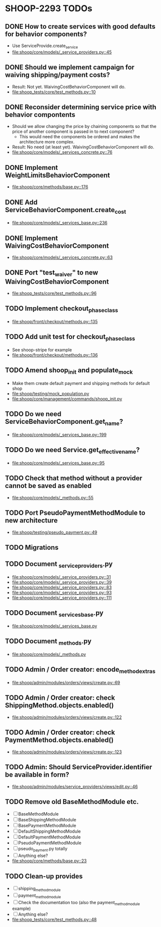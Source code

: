 * SHOOP-2293 TODOs

** DONE How to create services with good defaults for behavior components?
    - Use ServiceProvide.create_service
    - [[file:shoop/core/models/_service_providers.py::45]]

** DONE Should we implement campaign for waiving shipping/payment costs?
   - Result: Not yet.  WaivingCostBehaviorComponent will do.
   - [[file:shoop_tests/core/test_methods.py::10]]

** DONE Reconsider determining service price with behavior compontents
   - Should we allow changing the price by chaining components so that
     the price of another component is passed in to next component?
      - This would need the components be ordered and makes the
        architecture more complex.
   - Result: No need (at least yet). WaivingCostBehaviorComponent will do.
   - [[file:shoop/core/models/_services_concrete.py::76]]

** DONE Implement WeightLimitsBehaviorComponent
   - [[file:shoop/core/methods/base.py::176]]

** DONE Add ServiceBehaviorComponent.create_cost
   - [[file:shoop/core/models/_services_base.py::236]]

** DONE Implement WaivingCostBehaviorComponent
   - [[file:shoop/core/models/_services_concrete.py::63]]

** DONE Port "test_waiver" to new WaivingCostBehaviorComponent
   - [[file:shoop_tests/core/test_methods.py::96]]

** TODO Implement checkout_phase_class
   - [[file:shoop/front/checkout/methods.py::135]]

** TODO Add unit test for checkout_phase_class
   - See shoop-stripe for example
   - [[file:shoop/front/checkout/methods.py::136]]

** TODO Amend shoop_init and populate_mock
   - Make them create default payment and shipping methods for default shop
   - [[file:shoop/testing/mock_population.py]]
   - [[file:shoop/core/management/commands/shoop_init.py]]

** TODO Do we need ServiceBehaviorComponent.get_name?
   - [[file:shoop/core/models/_services_base.py::199]]

** TODO Do we need Service.get_effective_name?
   - [[file:shoop/core/models/_services_base.py::95]]

** TODO Check that method without a provider cannot be saved as enabled
   - [[file:shoop/core/models/_methods.py::55]]

** TODO Port PseudoPaymentMethodModule to new architecture
   - [[file:shoop/testing/pseudo_payment.py::49]]

** TODO Migrations

** TODO Document _service_providers.py
   - [[file:shoop/core/models/_service_providers.py::31]]
   - [[file:shoop/core/models/_service_providers.py::39]]
   - [[file:shoop/core/models/_service_providers.py::83]]
   - [[file:shoop/core/models/_service_providers.py::93]]
   - [[file:shoop/core/models/_service_providers.py::111]]

** TODO Document _services_base.py
   - [[file:shoop/core/models/_services_base.py]]

** TODO Document _methods.py
   - [[file:shoop/core/models/_methods.py]]

** TODO Admin / Order creator: encode_method_extras
   - [[file:shoop/admin/modules/orders/views/create.py::69]]

** TODO Admin / Order creator: check ShippingMethod.objects.enabled()
   - [[file:shoop/admin/modules/orders/views/create.py::122]]

** TODO Admin / Order creator: check PaymentMethod.objects.enabled()
   - [[file:shoop/admin/modules/orders/views/create.py::123]]

** TODO Admin: Should ServiceProvider.identifier be available in form?
   - [[file:shoop/admin/modules/service_providers/views/edit.py::46]]

** TODO Remove old BaseMethodModule etc.
   - [ ] BaseMethodModule
   - [ ] BaseShippingMethodModule
   - [ ] BasePaymentMethodModule
   - [ ] DefaultShippingMethodModule
   - [ ] DefaultPaymentMethodModule
   - [ ] PseudoPaymentMethodModule
   - [ ] pseudo_payment.py totally
   - [ ] Anything else?
   - [[file:shoop/core/methods/base.py::23]]

** TODO Clean-up provides
   - [ ] shipping_method_module
   - [ ] payment_method_module
   - [ ] Check the documentation too (also the payment_method_module example)
   - [ ] Anything else?
   - [[file:shoop_tests/core/test_methods.py::48]]
